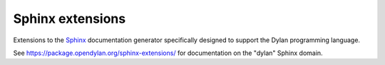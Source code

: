 Sphinx extensions
=================

Extensions to the `Sphinx <http://sphinx-doc.org/>`_ documentation
generator specifically designed to support the Dylan programming
language.

See https://package.opendylan.org/sphinx-extensions/ for documentation
on the "dylan" Sphinx domain.
